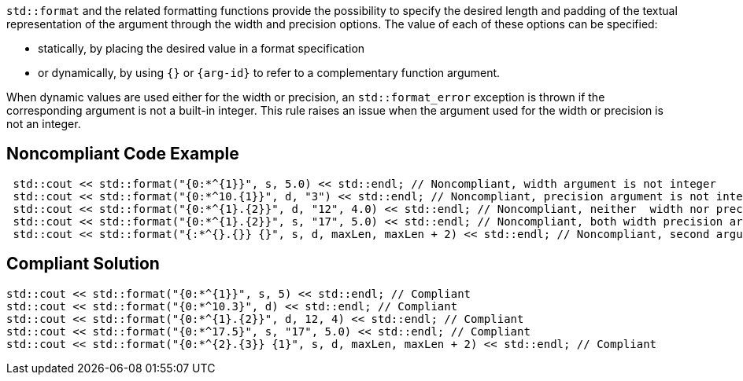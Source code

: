 `std::format` and the related formatting functions provide the possibility to specify the desired length
and padding of the textual representation of the argument through the width and precision options.
The value of each of these options can be specified:

* statically, by placing the desired value in a format specification
* or dynamically, by using `{}` or `{arg-id}` to refer to a complementary function argument.

When dynamic values are used either for the width or precision, an `std::format_error` exception is thrown if the corresponding argument is not a built-in integer.
This rule raises an issue when the argument used for the width or precision is not an integer.

== Noncompliant Code Example

[source,cpp]
----
 std::cout << std::format("{0:*^{1}}", s, 5.0) << std::endl; // Noncompliant, width argument is not integer
 std::cout << std::format("{0:*^10.{1}}", d, "3") << std::endl; // Noncompliant, precision argument is not integer
 std::cout << std::format("{0:*^{1}.{2}}", d, "12", 4.0) << std::endl; // Noncompliant, neither  width nor precision arguments are integer
 std::cout << std::format("{0:*^{1}.{2}}", s, "17", 5.0) << std::endl; // Noncompliant, both width precision arguments are not integer
 std::cout << std::format("{:*^{}.{}} {}", s, d, maxLen, maxLen + 2) << std::endl; // Noncompliant, second argument (d) is interpreted as width
----

== Compliant Solution

[source,cpp]
----
std::cout << std::format("{0:*^{1}}", s, 5) << std::endl; // Compliant 
std::cout << std::format("{0:*^10.3}", d) << std::endl; // Compliant
std::cout << std::format("{0:*^{1}.{2}}", d, 12, 4) << std::endl; // Compliant
std::cout << std::format("{0:*^17.5}", s, "17", 5.0) << std::endl; // Compliant
std::cout << std::format("{0:*^{2}.{3}} {1}", s, d, maxLen, maxLen + 2) << std::endl; // Compliant
----

